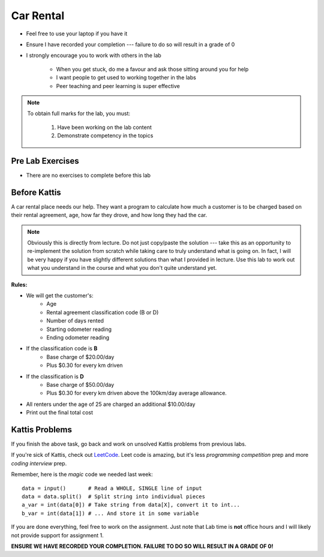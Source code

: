 **********
Car Rental
**********

* Feel free to use your laptop if you have it
* Ensure I have recorded your completion --- failure to do so will result in a grade of 0
* I strongly encourage you to work with others in the lab

    * When you get stuck, do me a favour and ask those sitting around you for help
    * I want people to get used to working together in the labs
    * Peer teaching and peer learning is super effective

.. note::

    To obtain full marks for the lab, you must:

        #. Have been working on the lab content
        #. Demonstrate competency in the topics


Pre Lab Exercises
=================

* There are no exercises to complete before this lab


Before Kattis
=============

.. image:: /topics/car-rental/carRental.png

A car rental place needs our help. They want a program to calculate how much a customer is to be charged based on their
rental agreement, age, how far they drove, and how long they had the car.

.. note::
   
    Obviously this is directly from lecture. Do not just copy/paste the solution --- take this as an opportunity to
    re-implement the solution from scratch while taking care to truly understand what is going on. In fact, I will be
    very happy if you have slightly different solutions than what I provided in lecture. Use this lab to work out what
    you understand in the course and what you don't quite understand yet.

**Rules:**

* We will get the customer's:
   * Age
   * Rental agreement classification code (B or D)
   * Number of days rented
   * Starting odometer reading
   * Ending odometer reading
* If the classification code is **B**
   * Base charge of $20.00/day
   * Plus $0.30 for every km driven
* If the classification is **D**
   * Base charge of $50.00/day
   * Plus $0.30 for every km driven above the 100km/day average allowance. 
* All renters under the age of 25 are charged an additional $10.00/day 
* Print out the final total cost

Kattis Problems
===============

If you finish the above task, go back and work on unsolved Kattis problems from previous labs. 

If you're sick of Kattis, check out `LeetCode <https://leetcode.com/problemset/all/>`_. Leet code is amazing, but it's less *programming competition* prep and more *coding interview* prep. 

Remember, here is the *magic* code we needed last week::
   
   data = input()       # Read a WHOLE, SINGLE line of input
   data = data.split()  # Split string into individual pieces
   a_var = int(data[0]) # Take string from data[X], convert it to int...   
   b_var = int(data[1]) # ... And store it in some variable

If you are done everything, feel free to work on the assignment. Just note that Lab time is **not** office hours and I will likely not provide support for assignment 1. 


**ENSURE WE HAVE RECORDED YOUR COMPLETION. FAILURE TO DO SO WILL RESULT IN A GRADE OF 0!**
